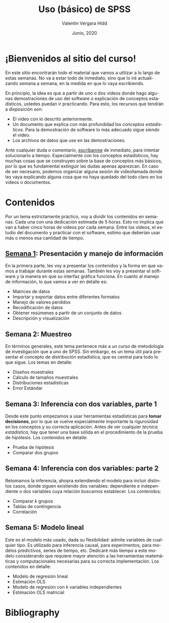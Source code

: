 #+TITLE: Uso (básico) de SPSS
#+author: Valentin Vergara Hidd
#+date: Junio, 2020

#+language: es

#+options: toc:nil num:nil

* ¡Bienvenidos al sitio del curso!
En este sitio encontrarán todo el material que vamos a utilizar a lo largo de estas semanas. No va a estar todo de inmediato, sino que lo iré actualizando semana a semana, en la medida en que lo vaya escribiendo.

En principio, la idea es que a partir de uno o dos videos donde hago algunas demostraciones de uso del software o explicación de conceptos estadísticos, ustedes puedan ir practicando. Para esto, los recursos que tendrán a disposición son:

- El video con lo descrito anteriormente.
- Un documento que explica con más profundidad los /conceptos estadisticos/. Para la demostración de software lo más adecuado sigue siendo el video.
- Los archivos de datos que use en las demostraciones.

Ante cualquier duda o comentario, [[mailto:valentinvergara@gmail.com][escríbanme]] de inmediato, para intentar solucionarlo a tiempo. Especialmente con los conceptos estadísticos, hay muchas cosas que se construyen sobre la base de conceptos más básicos, por lo que es fundamental extinguir las dudas apenas aparezcan. En caso de ser necesario, podemos organizar alguna sesión de videollamada donde les vaya explicando alguna cosa que no haya quedado del todo claro en los videos o documentos.

* Contenidos

Por un tema estrictamente práctico, voy a dividir los contenidos en semanas. Cada una con una dedicación estimada de 5 horas. Esto no implica que van a haber cinco horas de videos por cada semana. Entre los videos, el estudio del documento y practicar con el software, estimo que deberían usar más o menos esa cantidad de tiempo.

** [[file:week1.html][Semana 1]]: Presentación y manejo de información 
En la primera parte, les voy a presentar los contenidos y la forma en que vamos a trabajar durante estas semanas. También les voy a presentar el software y la manera en que su interfaz gráfica funciona. En cuanto al manejo de información, lo que vamos a ver en detalle es:

- Matrices de datos
- Importar y exportar datos entre diferentes formatos
- Manejo de valores perdidos
- Recodificación de datos
- Obtener resúmenes a partir de un conjunto de datos
- Descripción y visualización

** Semana 2: Muestreo 
En términos generales, este tema pertenece más a un curso de metodología de investigación que a uno de SPSS. Sin embargo, es un tema útil para presentar el concepto de distribución estadística, que es central para todo lo que sigue. Los temas en detalle:

- Diseños muestrales
- Cálculo de tamaños muestrales
- Distribuciones estadísticas
- Error Estándar

** Semana 3: Inferencia con dos variables, parte 1
Desde este punto empezamos a usar herramientas estadísticas para *tomar decisiones*, por lo que se vuelve especialmente importante la rigurosidad en los conceptos y su correcta aplicación. Antes de ver cualquier /técnica estadística/, hay que tener una base sólida en el procedimiento de la prueba de hipótesis. Los contenidos en detalle:

- Prueba de hipótesis
- Comparar dos grupos

** Semana 4: Inferencia con dos variables: parte 2
Retomamos la inferencia, ahopra extendiendo el modelo para incluir distintos casos, donde siguen existiendo dos variables: dependiente e independiente o dos variables cuya relación buscamos establecer. Los contenidos:

- Comparar $k$ grupos
- Tablas de contingencia
- Correlación

** Semana 5: Modelo lineal
Este es el modelo más usado, dada su flexibilidad: admite variables de cualquier tipo. Es utilizado para inferencia causal, para experimentos, para modelos predictivos, series de tiempo, etc. Dedicaré más tiempo a este modelo considerando que requiere mayor atención a las herramientas matemáticas y computacionales necesarias para su correcta implementación. Los contenidos en detalle:

- Modelo de regresión lineal
- Estimación OLS
- Modelo de regresión con $k$ variables independientes
- Estimación OLS matricial

* Bibliography



